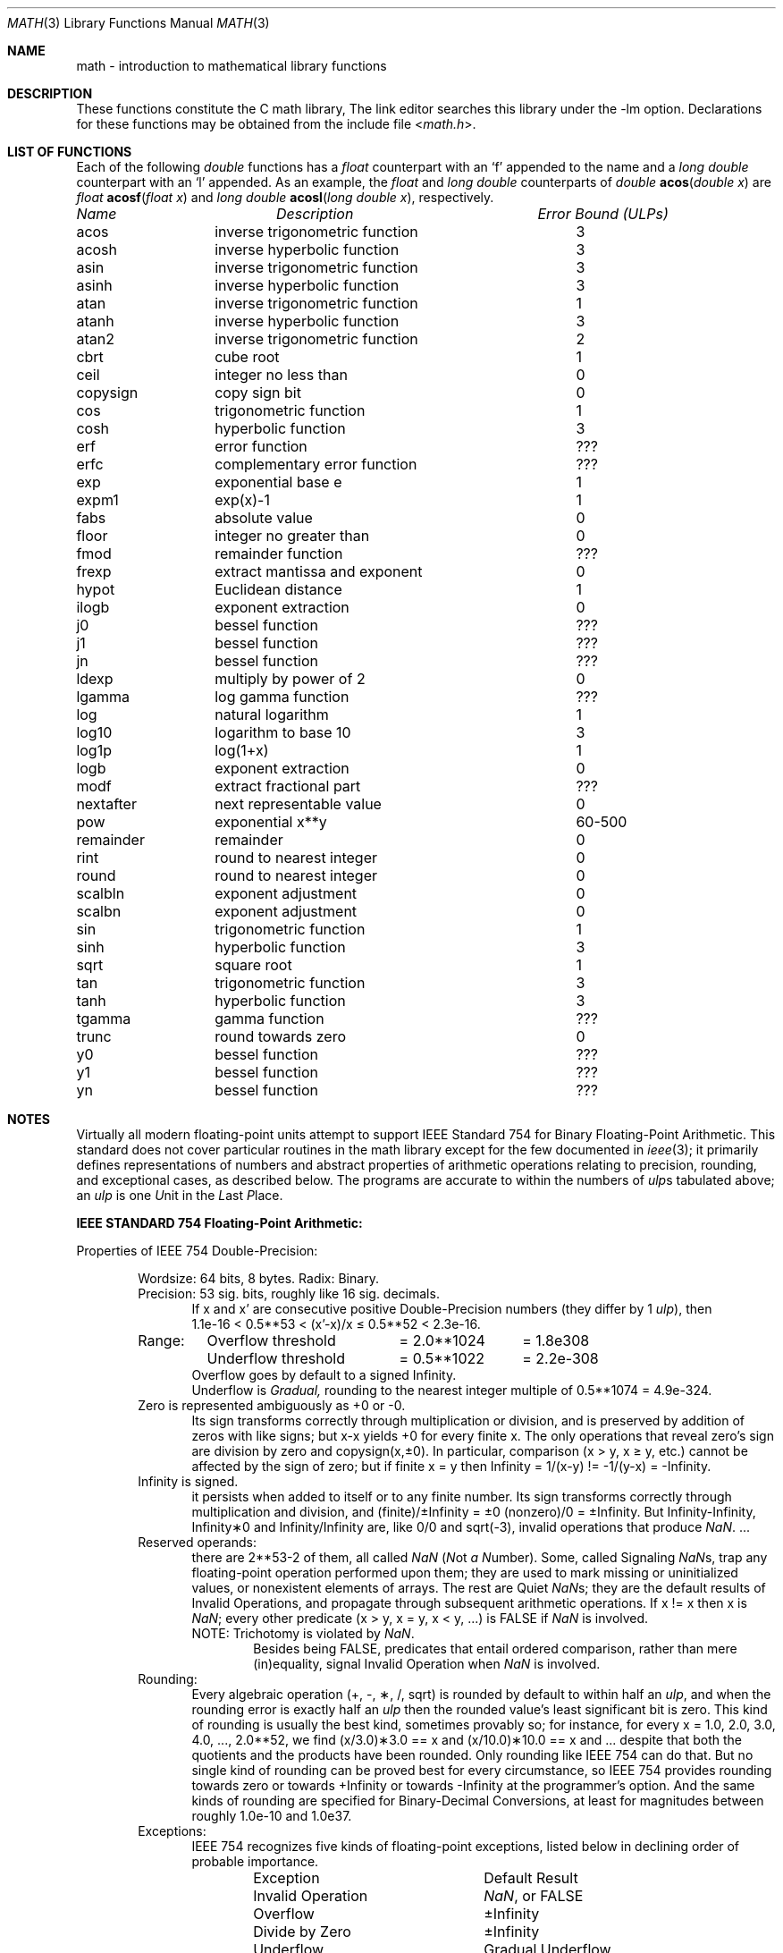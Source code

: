 .\" Copyright (c) 1985 Regents of the University of California.
.\" All rights reserved.
.\"
.\" Redistribution and use in source and binary forms, with or without
.\" modification, are permitted provided that the following conditions
.\" are met:
.\" 1. Redistributions of source code must retain the above copyright
.\"    notice, this list of conditions and the following disclaimer.
.\" 2. Redistributions in binary form must reproduce the above copyright
.\"    notice, this list of conditions and the following disclaimer in the
.\"    documentation and/or other materials provided with the distribution.
.\" 3. All advertising materials mentioning features or use of this software
.\"    must display the following acknowledgement:
.\"	This product includes software developed by the University of
.\"	California, Berkeley and its contributors.
.\" 4. Neither the name of the University nor the names of its contributors
.\"    may be used to endorse or promote products derived from this software
.\"    without specific prior written permission.
.\"
.\" THIS SOFTWARE IS PROVIDED BY THE REGENTS AND CONTRIBUTORS ``AS IS'' AND
.\" ANY EXPRESS OR IMPLIED WARRANTIES, INCLUDING, BUT NOT LIMITED TO, THE
.\" IMPLIED WARRANTIES OF MERCHANTABILITY AND FITNESS FOR A PARTICULAR PURPOSE
.\" ARE DISCLAIMED.  IN NO EVENT SHALL THE REGENTS OR CONTRIBUTORS BE LIABLE
.\" FOR ANY DIRECT, INDIRECT, INCIDENTAL, SPECIAL, EXEMPLARY, OR CONSEQUENTIAL
.\" DAMAGES (INCLUDING, BUT NOT LIMITED TO, PROCUREMENT OF SUBSTITUTE GOODS
.\" OR SERVICES; LOSS OF USE, DATA, OR PROFITS; OR BUSINESS INTERRUPTION)
.\" HOWEVER CAUSED AND ON ANY THEORY OF LIABILITY, WHETHER IN CONTRACT, STRICT
.\" LIABILITY, OR TORT (INCLUDING NEGLIGENCE OR OTHERWISE) ARISING IN ANY WAY
.\" OUT OF THE USE OF THIS SOFTWARE, EVEN IF ADVISED OF THE POSSIBILITY OF
.\" SUCH DAMAGE.
.\"
.\"	from: @(#)math.3	6.10 (Berkeley) 5/6/91
.\" $FreeBSD$
.\"
.Dd June 11, 2004
.Dt MATH 3
.Os
.ds up \fIulp\fR
.de If
.if n \\
\\$1Infinity\\$2
.if t \\
\\$1\\(if\\$2
..
.Sh NAME
math \- introduction to mathematical library functions
.Sh DESCRIPTION
These functions constitute the C math library,
.I libm.
The link editor searches this library under the \*(lq\-lm\*(rq option.
Declarations for these functions may be obtained from the include file
.In math.h .
.Sh "LIST OF FUNCTIONS"
Each of the following
.Vt double
functions has a
.Vt float
counterpart with an
.Ql f
appended to the name and a
.Vt long double
counterpart with an
.Ql l
appended.
As an example, the
.Vt float
and
.Vt long double
counterparts of
.Ft double
.Fn acos "double x"
are
.Ft float
.Fn acosf "float x"
and
.Ft long double
.Fn acosl "long double x" ,
respectively.
.sp 2
.nf
.ta \w'nexttoward'u+10n +\w'remainder with partial quot'u
\fIName\fP	\fIDescription\fP	\fIError Bound (ULPs)\fP
.ta \w'nexttoward'u+4n +\w'remainder with partial quotient'u+6nC
.sp 5p
.\" XXX Many of these error bounds are wrong for the current implementation!
acos	inverse trigonometric function	3
acosh	inverse hyperbolic function	3
asin	inverse trigonometric function	3
asinh	inverse hyperbolic function	3
atan	inverse trigonometric function	1
atanh	inverse hyperbolic function	3
atan2	inverse trigonometric function	2
cbrt	cube root	1
ceil	integer no less than	0
copysign	copy sign bit	0
cos	trigonometric function	1
cosh	hyperbolic function	3
erf	error function	???
erfc	complementary error function	???
exp	exponential base e	1
.\" exp2	exponential base 2	???
expm1	exp(x)\-1	1
fabs	absolute value	0
.\" fdim	positive difference	???
floor	integer no greater than	0
.\" fma	multiply-add	???
.\" fmax	maximum function	0
.\" fmin	minimum function	0
fmod	remainder function	???
frexp	extract mantissa and exponent	0
hypot	Euclidean distance	1
ilogb	exponent extraction	0
j0	bessel function	???
j1	bessel function	???
jn	bessel function	???
ldexp	multiply by power of 2	0
lgamma	log gamma function	???
.\" llrint	round to integer	0
.\" llround	round to nearest integer	0
log	natural logarithm	1
log10	logarithm to base 10	3
log1p	log(1+x)	1
.\" log2	base 2 logarithm	0
logb	exponent extraction	0
.\" lrint	round to integer	0
.\" lround	round to nearest integer	0
modf	extract fractional part	???
.\" nan	return quiet \*(Na)	0
.\" nearbyint	round to integer	0
nextafter	next representable value	0
.\" nexttoward	next representable value	0
pow	exponential x**y	60\-500
remainder	remainder	0
.\" remquo	remainder with partial quotient	???
rint	round to nearest integer	0
round	round to nearest integer	0
scalbln	exponent adjustment	0
scalbn	exponent adjustment	0
sin	trigonometric function	1
sinh	hyperbolic function	3
sqrt	square root	1
tan	trigonometric function	3
tanh	hyperbolic function	3
tgamma	gamma function	???
trunc	round towards zero	0
y0	bessel function	???
y1	bessel function	???
yn	bessel function	???
.ta
.fi
.Sh NOTES
Virtually all modern floating-point units attempt to support
IEEE Standard 754 for Binary Floating-Point Arithmetic.
This standard does not cover particular routines in the math library
except for the few documented in
.Xr ieee 3 ;
it primarily defines representations of numbers and abstract
properties of arithmetic operations relating to precision, rounding,
and exceptional cases, as described below.
The programs are accurate to within the numbers
of \*(ups tabulated above; an \*(up is one \fIU\fRnit in the \fIL\fRast
\fIP\fRlace.
.Pp
\fBIEEE STANDARD 754 Floating\-Point Arithmetic:\fR
.Pp
Properties of IEEE 754 Double\-Precision:
.Bd -filled -offset indent
Wordsize: 64 bits, 8 bytes.  Radix: Binary.
.br
Precision: 53
.if n \
sig.
.if t \
significant
bits, roughly like 16
.if n \
sig.
.if t \
significant
decimals.
.Bd -filled -offset indent -compact
If x and x' are consecutive positive Double\-Precision
numbers (they differ by 1 \*(up), then
.br
1.1e\-16 < 0.5**53 < (x'\-x)/x \(<= 0.5**52 < 2.3e\-16.
.Ed
.nf
.ta \w'Range:'u+1n +\w'Underflow threshold'u+1n +\w'= 2.0**1024'u+1n
Range:	Overflow threshold	= 2.0**1024	= 1.8e308
	Underflow threshold	= 0.5**1022	= 2.2e\-308
.ta
.fi
.Bd -filled -offset indent -compact
Overflow goes by default to a signed
.If "" .
.br
Underflow is \fIGradual,\fR rounding to the nearest
integer multiple of 0.5**1074 = 4.9e\-324.
.Ed
Zero is represented ambiguously as +0 or \-0.
.Bd -filled -offset indent -compact
Its sign transforms correctly through multiplication or
division, and is preserved by addition of zeros
with like signs; but x\-x yields +0 for every
finite x.  The only operations that reveal zero's
sign are division by zero and copysign(x,\(+-0).
In particular, comparison (x > y, x \(>= y, etc.)
cannot be affected by the sign of zero; but if
finite x = y then
.If
\&= 1/(x\-y)
.if n \
!=
.if t \
\(!=
\-1/(y\-x) =
.If \- .
.Ed
.If
is signed.
.Bd -filled -offset indent -compact
it persists when added to itself
or to any finite number.  Its sign transforms
correctly through multiplication and division, and
.If (finite)/\(+- \0=\0\(+-0
(nonzero)/0 =
.If \(+- .
But
.if n \
Infinity\-Infinity, Infinity\(**0 and Infinity/Infinity
.if t \
\(if\-\(if, \(if\(**0 and \(if/\(if
are, like 0/0 and sqrt(\-3),
invalid operations that produce \*(Na. ...
.Ed
Reserved operands:
.Bd -filled -offset indent -compact
there are 2**53\-2 of them, all
called \*(Na (\fIN\fRot \fIa N\fRumber).
Some, called Signaling \*(Nas, trap any floating\-point operation
performed upon them; they are used to mark missing
or uninitialized values, or nonexistent elements
of arrays.  The rest are Quiet \*(Nas; they are
the default results of Invalid Operations, and
propagate through subsequent arithmetic operations.
If x
.if n \
!=
.if t \
\(!=
x then x is \*(Na; every other predicate
(x > y, x = y, x < y, ...) is FALSE if \*(Na is involved.
.br
NOTE: Trichotomy is violated by \*(Na.
.Bd -filled -offset indent -compact
Besides being FALSE, predicates that entail ordered
comparison, rather than mere (in)equality,
signal Invalid Operation when \*(Na is involved.
.Ed
.Ed
Rounding:
.Bd -filled -offset indent -compact
Every algebraic operation (+, \-, \(**, /,
.if n \
sqrt)
.if t \
\(sr)
is rounded by default to within half an \*(up, and
when the rounding error is exactly half an \*(up then
the rounded value's least significant bit is zero.
This kind of rounding is usually the best kind,
sometimes provably so; for instance, for every
x = 1.0, 2.0, 3.0, 4.0, ..., 2.0**52, we find
(x/3.0)\(**3.0 == x and (x/10.0)\(**10.0 == x and ...
despite that both the quotients and the products
have been rounded.  Only rounding like IEEE 754
can do that.  But no single kind of rounding can be
proved best for every circumstance, so IEEE 754
provides rounding towards zero or towards
.If +
or towards
.If \-
at the programmer's option.  And the
same kinds of rounding are specified for
Binary\-Decimal Conversions, at least for magnitudes
between roughly 1.0e\-10 and 1.0e37.
.Ed
Exceptions:
.Bd -filled -offset indent -compact
IEEE 754 recognizes five kinds of floating\-point exceptions,
listed below in declining order of probable importance.
.Bd -filled -offset indent -compact
.nf
.ta \w'Invalid Operation'u+6n +\w'Gradual Underflow'u+2n
Exception	Default Result
.tc \(ru

.tc
Invalid Operation	\*(Na, or FALSE
.if n \{\
Overflow	\(+-Infinity
Divide by Zero	\(+-Infinity \}
.if t \{\
Overflow	\(+-\(if
Divide by Zero	\(+-\(if \}
Underflow	Gradual Underflow
Inexact	Rounded value
.ta
.fi
.Ed
NOTE:  An Exception is not an Error unless handled
badly.  What makes a class of exceptions exceptional
is that no single default response can be satisfactory
in every instance.  On the other hand, if a default
response will serve most instances satisfactorily,
the unsatisfactory instances cannot justify aborting
computation every time the exception occurs.
.Ed
.Pp
For each kind of floating\-point exception, IEEE 754
provides a Flag that is raised each time its exception
is signaled, and stays raised until the program resets
it.  Programs may also test, save and restore a flag.
Thus, IEEE 754 provides three ways by which programs
may cope with exceptions for which the default result
might be unsatisfactory:
.Bl -enum
.It
Test for a condition that might cause an exception
later, and branch to avoid the exception.
.It
Test a flag to see whether an exception has occurred
since the program last reset its flag.
.It
Test a result to see whether it is a value that only
an exception could have produced.
.RS
CAUTION: The only reliable ways to discover
whether Underflow has occurred are to test whether
products or quotients lie closer to zero than the
underflow threshold, or to test the Underflow
flag.  (Sums and differences cannot underflow in
IEEE 754; if x
.if n \
!=
.if t \
\(!=
y then x\-y is correct to
full precision and certainly nonzero regardless of
how tiny it may be.)  Products and quotients that
underflow gradually can lose accuracy gradually
without vanishing, so comparing them with zero
(as one might on a VAX) will not reveal the loss.
Fortunately, if a gradually underflowed value is
destined to be added to something bigger than the
underflow threshold, as is almost always the case,
digits lost to gradual underflow will not be missed
because they would have been rounded off anyway.
So gradual underflows are usually \fIprovably\fR ignorable.
The same cannot be said of underflows flushed to 0.
.RE
.El
.Pp
At the option of an implementor conforming to IEEE 754,
other ways to cope with exceptions may be provided:
.Bl -hang -width 3n
.It 4.
ABORT.  This mechanism classifies an exception in
advance as an incident to be handled by means
traditionally associated with error\-handling
statements like "ON ERROR GO TO ...".  Different
languages offer different forms of this statement,
but most share the following characteristics:
.Bl -dash
.It
No means is provided to substitute a value for
the offending operation's result and resume
computation from what may be the middle of an
expression.  An exceptional result is abandoned.
.It
In a subprogram that lacks an error\-handling
statement, an exception causes the subprogram to
abort within whatever program called it, and so
on back up the chain of calling subprograms until
an error\-handling statement is encountered or the
whole task is aborted and memory is dumped.
.El
.It 5.
STOP.  This mechanism, requiring an interactive
debugging environment, is more for the programmer
than the program.  It classifies an exception in
advance as a symptom of a programmer's error; the
exception suspends execution as near as it can to
the offending operation so that the programmer can
look around to see how it happened.  Quite often
the first several exceptions turn out to be quite
unexceptionable, so the programmer ought ideally
to be able to resume execution after each one as if
execution had not been stopped.
.It 6.
\&... Other ways lie beyond the scope of this document.
.El
.Ed
.Pp
Ideally, each
elementary function should act as if it were indivisible, or
atomic, in the sense that ...
.Bl -tag -width "iii)"
.It i)
No exception should be signaled that is not deserved by
the data supplied to that function.
.It ii)
Any exception signaled should be identified with that
function rather than with one of its subroutines.
.It iii)
The internal behavior of an atomic function should not
be disrupted when a calling program changes from
one to another of the five or so ways of handling
exceptions listed above, although the definition
of the function may be correlated intentionally
with exception handling.
.El
.Pp
The functions in \fIlibm\fR are only approximately atomic.
They signal no inappropriate exception except possibly ...
.Bd -filled -offset indent -compact
Over/Underflow
.Bd -filled -offset indent -compact
when a result, if properly computed, might have lain barely within range, and
.Ed
Inexact in \fIcabs\fR, \fIcbrt\fR, \fIhypot\fR, \fIlog10\fR and \fIpow\fR
.Bd -filled -offset indent -compact
when it happens to be exact, thanks to fortuitous cancellation of errors.
.Ed
.Ed
Otherwise, ...
.Bd -filled -offset indent -compact
Invalid Operation is signaled only when
.Bd -filled -offset indent -compact
any result but \*(Na would probably be misleading.
.Ed
Overflow is signaled only when
.Bd -filled -offset indent -compact
the exact result would be finite but beyond the overflow threshold.
.Ed
Divide\-by\-Zero is signaled only when
.Bd -filled -offset indent -compact
a function takes exactly infinite values at finite operands.
.Ed
Underflow is signaled only when
.Bd -filled -offset indent -compact
the exact result would be nonzero but tinier than the underflow threshold.
.Ed
Inexact is signaled only when
.Bd -filled -offset indent -compact
greater range or precision would be needed to represent the exact result.
.Ed
.Ed
.Sh BUGS
Several functions required by
.St -isoC-99
are missing, and many functions are not available in their
.Vt long double
variants.
.Sh SEE ALSO
.Xr fenv 3 ,
.Xr ieee 3
.Pp
An explanation of IEEE 754 and its proposed extension p854
was published in the IEEE magazine MICRO in August 1984 under
the title "A Proposed Radix\- and Word\-length\-independent
Standard for Floating\-point Arithmetic" by W. J. Cody et al.
The manuals for Pascal, C and BASIC on the Apple Macintosh
document the features of IEEE 754 pretty well.
Articles in the IEEE magazine COMPUTER vol. 14 no. 3 (Mar.\&
1981), and in the ACM SIGNUM Newsletter Special Issue of
Oct. 1979, may be helpful although they pertain to
superseded drafts of the standard.
.Sh HISTORY
A math library with many of the present functions appeared in
Version 7 AT&T UNIX.
The library was substantially rewritten for 4.3BSD to provide
better accuracy and speed on machines supporting either VAX
or IEEE 754 floating-point.
Most of this library was replaced with FDLIBM, developed at Sun
Microsystems, in
.Fx 1.1.5 .
